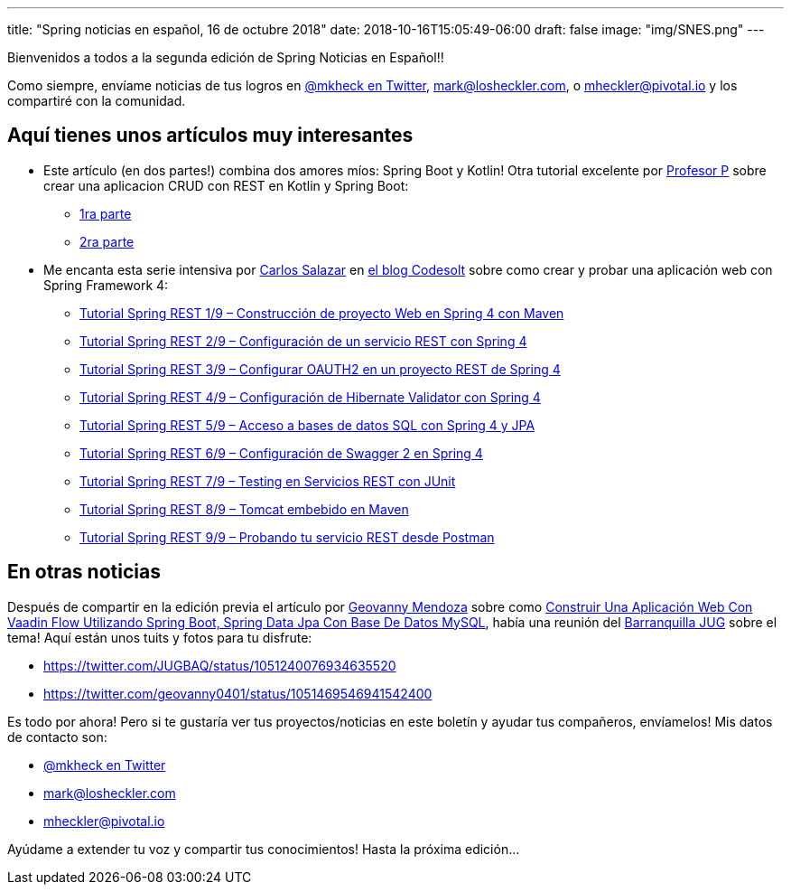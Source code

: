 ---
title: "Spring noticias en español, 16 de octubre 2018"
date: 2018-10-16T15:05:49-06:00
draft: false
image: "img/SNES.png"
---

Bienvenidos a todos a la segunda edición de Spring Noticias en Español!!

Como siempre, envíame noticias de tus logros en link:https://twitter.com/mkheck[@mkheck en Twitter], mailto:mark@losheckler.com[], o mailto:mheckler@pivotal.io[] y los compartiré con la comunidad.

== Aquí tienes unos artículos muy interesantes

* Este artículo (en dos partes!) combina dos amores míos: Spring Boot y Kotlin! Otra tutorial excelente por link:https://twitter.com/chuchip[Profesor P] sobre crear una aplicacion CRUD con REST en Kotlin y Spring Boot:
** link:http://www.profesor-p.com/2018/10/11/aplicacion-crud-en-kotlin-con-springboot/[1ra parte]
** link:http://www.profesor-p.com/2018/10/11/aplicacion-crud-en-kotlin-y-springboot-2a-parte/[2ra parte]

* Me encanta esta serie intensiva por link:https://twitter.com/chuucksc[Carlos Salazar] en link:https://twitter.com/CodesoltBlog[el blog Codesolt] sobre como crear y probar una aplicación web con Spring Framework 4:
** link:https://codesolt.com/tutoriales/springrest4/construccion-spring4-maven/[Tutorial Spring REST 1/9 – Construcción de proyecto Web en Spring 4 con Maven]
** link:https://codesolt.com/tutoriales/springrest4/restapi-spring4/[Tutorial Spring REST 2/9 – Configuración de un servicio REST con Spring 4]
** link:https://codesolt.com/tutoriales/springrest4/oauth2-spring4/[Tutorial Spring REST 3/9 – Configurar OAUTH2 en un proyecto REST de Spring 4]
** link:https://codesolt.com/tutoriales/springrest4/hibernate-validator-spring4/[Tutorial Spring REST 4/9 – Configuración de Hibernate Validator con Spring 4]
** link:https://codesolt.com/tutoriales/springrest4/spring-4-jpa/[Tutorial Spring REST 5/9 – Acceso a bases de datos SQL con Spring 4 y JPA]
** link:https://codesolt.com/tutoriales/springrest4/swagger2-spring4/[Tutorial Spring REST 6/9 – Configuración de Swagger 2 en Spring 4]
** link:https://codesolt.com/tutoriales/springrest4/spring4-junit/[Tutorial Spring REST 7/9 – Testing en Servicios REST con JUnit]
** link:https://codesolt.com/tutoriales/springrest4/tomcat-en-maven/[Tutorial Spring REST 8/9 – Tomcat embebido en Maven]
** link:https://codesolt.com/tutoriales/springrest4/rest-test-postman/[Tutorial Spring REST 9/9 – Probando tu servicio REST desde Postman]

== En otras noticias

Después de compartir en la edición previa el artículo por link:https://twitter.com/geovanny0401[Geovanny Mendoza] sobre como link:http://geovanny0401.blogspot.com/2018/08/construir-una-aplicacion-web-con-vaadin.html[Construir Una Aplicación Web Con Vaadin Flow Utilizando Spring Boot, Spring Data Jpa Con Base De Datos MySQL], había una reunión del link:https://twitter.com/JUGBAQ[Barranquilla JUG] sobre el tema! Aquí están unos tuits y fotos para tu disfrute:

** link:https://twitter.com/JUGBAQ/status/1051240076934635520[]
** link:https://twitter.com/geovanny0401/status/1051469546941542400[]

Es todo por ahora! Pero si te gustaría ver tus proyectos/noticias en este boletín y ayudar tus compañeros, envíamelos! Mis datos de contacto son:

* link:https://twitter.com/mkheck[@mkheck en Twitter]
* mailto:mark@losheckler.com[]
* mailto:mheckler@pivotal.io[]

Ayúdame a extender tu voz y compartir tus conocimientos! Hasta la próxima edición...